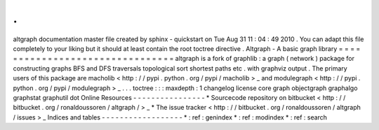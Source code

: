 .
.
altgraph
documentation
master
file
created
by
sphinx
-
quickstart
on
Tue
Aug
31
11
:
04
:
49
2010
.
You
can
adapt
this
file
completely
to
your
liking
but
it
should
at
least
contain
the
root
toctree
directive
.
Altgraph
-
A
basic
graph
library
=
=
=
=
=
=
=
=
=
=
=
=
=
=
=
=
=
=
=
=
=
=
=
=
=
=
=
=
=
=
=
=
altgraph
is
a
fork
of
graphlib
:
a
graph
(
network
)
package
for
constructing
graphs
BFS
and
DFS
traversals
topological
sort
shortest
paths
etc
.
with
graphviz
output
.
The
primary
users
of
this
package
are
macholib
<
http
:
/
/
pypi
.
python
.
org
/
pypi
/
macholib
>
_
and
modulegraph
<
http
:
/
/
pypi
.
python
.
org
/
pypi
/
modulegraph
>
_
.
.
.
toctree
:
:
:
maxdepth
:
1
changelog
license
core
graph
objectgraph
graphalgo
graphstat
graphutil
dot
Online
Resources
-
-
-
-
-
-
-
-
-
-
-
-
-
-
-
-
*
Sourcecode
repository
on
bitbucket
<
http
:
/
/
bitbucket
.
org
/
ronaldoussoren
/
altgraph
/
>
_
*
The
issue
tracker
<
http
:
/
/
bitbucket
.
org
/
ronaldoussoren
/
altgraph
/
issues
>
_
Indices
and
tables
-
-
-
-
-
-
-
-
-
-
-
-
-
-
-
-
-
-
*
:
ref
:
genindex
*
:
ref
:
modindex
*
:
ref
:
search
